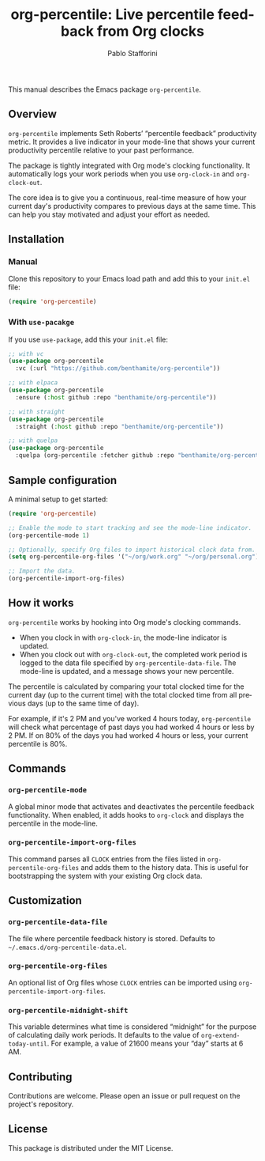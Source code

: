 #+title: org-percentile: Live percentile feedback from Org clocks
#+author: Pablo Stafforini
#+language: en
#+options: ':t toc:nil author:t email:t
#+startup: content

This manual describes the Emacs package =org-percentile=.

** Overview
:PROPERTIES:
:CUSTOM_ID: h:a09b70a2-ae0b-4855-ac14-1dddfc8e3241
:ID:       86021BE2-A5C7-42E3-89BF-AFD80E92A7AF
:END:

=org-percentile= implements Seth Roberts’ “percentile feedback”
productivity metric. It provides a live indicator in your mode-line
that shows your current productivity percentile relative to your past
performance.

The package is tightly integrated with Org mode's clocking functionality.
It automatically logs your work periods when you use =org-clock-in= and
=org-clock-out=.

The core idea is to give you a continuous, real-time measure of how
your current day's productivity compares to previous days at the same
time. This can help you stay motivated and adjust your effort as needed.

** Installation
:PROPERTIES:
:ID:       A157F078-925A-4232-A982-59D3358167FB
:END:

*** Manual
:PROPERTIES:
:ID:       EB432794-7213-4027-949A-313218C7566B
:END:

Clone this repository to your Emacs load path and add this to your =init.el= file:

#+begin_src emacs-lisp
(require 'org-percentile)
#+end_src

*** With =use-pacakge=
:PROPERTIES:
:ID:       8BA1C103-6B36-4D66-A0F1-9E1297788196
:END:
If you use =use-package=, add this your =init.el= file:

#+begin_src emacs-lisp
;; with vc
(use-package org-percentile
  :vc (:url "https://github.com/benthamite/org-percentile"))

;; with elpaca
(use-package org-percentile
  :ensure (:host github :repo "benthamite/org-percentile"))

;; with straight
(use-package org-percentile
  :straight (:host github :repo "benthamite/org-percentile"))

;; with quelpa
(use-package org-percentile
  :quelpa (org-percentile :fetcher github :repo "benthamite/org-percentile"))
        #+end_src

** Sample configuration
:PROPERTIES:
:CUSTOM_ID: h:5d16932d-4f7b-493d-8e6a-e5c396b15fd6
:ID:       AC9FDD00-8F52-48C6-AD16-BA754EBED8BF
:END:

A minimal setup to get started:

#+begin_src emacs-lisp
(require 'org-percentile)

;; Enable the mode to start tracking and see the mode-line indicator.
(org-percentile-mode 1)

;; Optionally, specify Org files to import historical clock data from.
(setq org-percentile-org-files '("~/org/work.org" "~/org/personal.org"))

;; Import the data.
(org-percentile-import-org-files)
#+end_src

** How it works
:PROPERTIES:
:CUSTOM_ID: h:17896c8c-d97a-4faa-abf6-31df99746ca6
:ID:       E3E49E55-A1B8-4D2D-889D-7EAE6E94513C
:END:

=org-percentile= works by hooking into Org mode's clocking commands.

- When you clock in with =org-clock-in=, the mode-line indicator is updated.
- When you clock out with =org-clock-out=, the completed work period is
  logged to the data file specified by =org-percentile-data-file=. The
  mode-line is updated, and a message shows your new percentile.

The percentile is calculated by comparing your total clocked time for
the current day (up to the current time) with the total clocked time
from all previous days (up to the same time of day).

For example, if it's 2 PM and you've worked 4 hours today, =org-percentile=
will check what percentage of past days you had worked 4 hours or less by 2 PM.
If on 80% of the days you had worked 4 hours or less, your current
percentile is 80%.

** Commands
:PROPERTIES:
:CUSTOM_ID: h:6a92a8b5-d766-42cc-8e5b-8dc255466a23
:ID:       E4D5F444-C2CC-4800-A0DD-2CB7EE7FBEBB
:END:

*** =org-percentile-mode=
:PROPERTIES:
:ID:       C6BD047A-1486-45AA-862A-ECE62C32E83C
:END:
A global minor mode that activates and deactivates the percentile
feedback functionality. When enabled, it adds hooks to =org-clock= and
displays the percentile in the mode-line.

*** =org-percentile-import-org-files=
:PROPERTIES:
:ID:       C9283E78-EAE8-4445-8FDA-E9D4C60CE688
:END:
This command parses all =CLOCK= entries from the files listed in
=org-percentile-org-files= and adds them to the history data. This is
useful for bootstrapping the system with your existing Org clock data.

** Customization
:PROPERTIES:
:CUSTOM_ID: h:f9204f1f-fcee-49b1-8081-16a08a338099
:ID:       17615C1C-4D0C-4A8B-99D0-DCDDD0CE9015
:END:

*** =org-percentile-data-file=
:PROPERTIES:
:ID:       DF960394-02AE-4EFF-9270-39892A65FA18
:END:
The file where percentile feedback history is stored. Defaults to
=~/.emacs.d/org-percentile-data.el=.

*** =org-percentile-org-files=
:PROPERTIES:
:ID:       8307CD55-65A9-4C0A-86F6-3EA87ED41D79
:END:
An optional list of Org files whose =CLOCK= entries can be imported
using =org-percentile-import-org-files=.

*** =org-percentile-midnight-shift=
:PROPERTIES:
:ID:       A051E1E9-15FF-4350-80BA-B8028643F450
:END:
This variable determines what time is considered "midnight" for the
purpose of calculating daily work periods. It defaults to the value of
=org-extend-today-until=. For example, a value of 21600 means your
"day" starts at 6 AM.

** Contributing
:PROPERTIES:
:CUSTOM_ID: h:1ebe4865-c001-4747-a6f2-0fe45aad71cd
:ID:       8181416C-4A32-4F68-8206-531D84A2ABE8
:END:

Contributions are welcome. Please open an issue or pull request on the
project's repository.

** License
:PROPERTIES:
:CUSTOM_ID: h:40b18bb2-4dc1-4202-bd0b-6fab535b2a0f
:ID:       E60A8D6C-56F0-477B-8802-7F14B01C6C36
:END:

This package is distributed under the MIT License.
